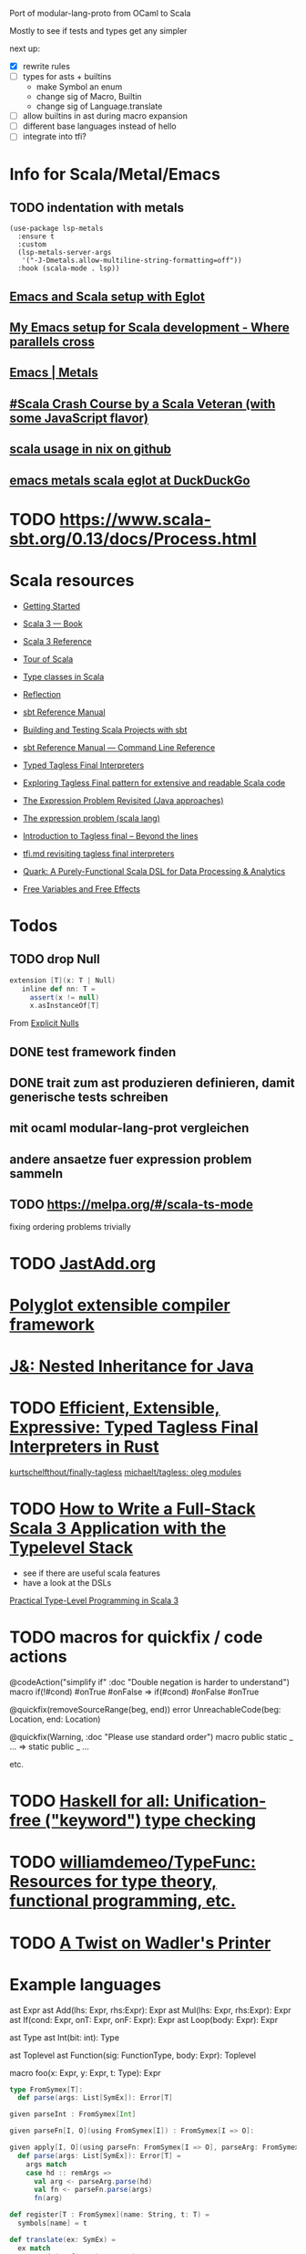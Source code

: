 Port of modular-lang-proto from OCaml to Scala

Mostly to see if tests and types get any simpler

next up:
- [X] rewrite rules
- [ ] types for asts + builtins
  - make Symbol an enum
  - change sig of Macro, Builtin
  - change sig of Language.translate
- [ ] allow builtins in ast during macro expansion
- [ ] different base languages instead of hello
- [ ] integrate into tfi?


* Info for Scala/Metal/Emacs
** TODO indentation with metals
:PROPERTIES:
:CREATED:  <2024-01-26 Fri 21:57>
:END:

#+begin_src elisp
(use-package lsp-metals
  :ensure t
  :custom
  (lsp-metals-server-args
   '("-J-Dmetals.allow-multiline-string-formatting=off"))
  :hook (scala-mode . lsp))
#+end_src

** [[https://jointhefreeworld.org/blog/articles/emacs/Emacs%20and%20Scala%20setup%20with%20Eglot.html][Emacs and Scala setup with Eglot]]

** [[https://ag91.github.io/blog/2020/10/16/my-emacs-setup-for-scala-development/][My Emacs setup for Scala development - Where parallels cross]]

** [[https://scalameta.org/metals/docs/editors/emacs][Emacs | Metals]]

** [[https://www.youtube.com/watch?v=-xRfJcwhy7A][#Scala Crash Course by a Scala Veteran (with some JavaScript flavor)]]

** [[https://github.com/search?type=code&q=mkSbtDerivation][scala usage in nix on github]]

** [[https://duckduckgo.com/?t=ffab&q=emacs+metals+scala+eglot&ia=web][emacs metals scala eglot at DuckDuckGo]]
* TODO https://www.scala-sbt.org/0.13/docs/Process.html
:PROPERTIES:
:CREATED:  <2024-02-03 Sat 15:52>
:END:

* Scala resources
- [[https://docs.scala-lang.org/getting-started/index.html][Getting Started]]
- [[https://docs.scala-lang.org/scala3/book/introduction.html][Scala 3 — Book]]
- [[https://docs.scala-lang.org/scala3/reference/][Scala 3 Reference]]
- [[https://docs.scala-lang.org/tour/tour-of-scala.html][Tour of Scala]]

- [[https://scalac.io/blog/typeclasses-in-scala/][Type classes in Scala]]
- [[https://docs.scala-lang.org/scala3/reference/metaprogramming/reflection.html][Reflection]]

- [[https://www.scala-sbt.org/1.x/docs/][sbt Reference Manual]]
- [[https://docs.scala-lang.org/scala3/book/tools-sbt.html][Building and Testing Scala Projects with sbt]]
- [[https://www.scala-sbt.org/1.x/docs/Command-Line-Reference.html][sbt Reference Manual — Command Line Reference]]

- [[https://okmij.org/ftp/tagless-final/course/lecture.pdf][Typed Tagless Final Interpreters]]
- [[https://scalac.io/blog/tagless-final-pattern-for-scala-code/][Exploring Tagless Final pattern for extensive and readable Scala code]]
- [[http://lambda-the-ultimate.org/node/2232][The Expression Problem Revisited (Java approaches)]]
- [[https://www.scala-lang.org/docu/files/TheExpressionProblem.pdf][The expression problem (scala lang)]]
- [[https://www.beyondthelines.net/programming/introduction-to-tagless-final/][Introduction to Tagless final – Beyond the lines]]
- [[https://gist.github.com/OlivierBlanvillain/48bb5c66dbb0557da50465809564ee80][tfi.md revisiting tagless final interpreters]]
- [[https://www.slideshare.net/jdegoes/quark-a-purelyfunctional-scala-dsl-for-data-processing-analytics][Quark: A Purely-Functional Scala DSL for Data Processing & Analytics]]

- [[https://okmij.org/ftp/Computation/variables-effects.html][Free Variables and Free Effects]]
  
* Todos
** TODO drop Null
:PROPERTIES:
:CREATED:  <2024-01-28 Sun 15:24>
:END:
#+begin_src scala
extension [T](x: T | Null)
   inline def nn: T =
     assert(x != null)
     x.asInstanceOf[T]
#+end_src
From [[https://docs.scala-lang.org/scala3/reference/experimental/explicit-nulls.html#][Explicit Nulls]]

** DONE test framework finden
CLOSED: [2024-01-28 Sun 15:24]
** DONE trait zum ast produzieren definieren, damit generische tests schreiben
CLOSED: [2024-01-28 Sun 17:03]
** mit ocaml modular-lang-prot vergleichen
** andere ansaetze fuer expression problem sammeln
** TODO https://melpa.org/#/scala-ts-mode
:PROPERTIES:
:CREATED:  <2024-02-04 Sun 13:29>
* TODO val => def is nice
:PROPERTIES:
:CREATED:  <2024-02-22 Thu 22:02>
:END:
fixing ordering problems trivially
* TODO [[https://jastadd.cs.lth.se/web/extendj/][JastAdd.org]]
* [[https://www.cs.cornell.edu/projects/polyglot/][Polyglot extensible compiler framework]]
* [[https://www.cs.cornell.edu/Projects/jx/][J&: Nested Inheritance for Java]]
:PROPERTIES:
:CREATED:  <2024-02-11 Sun 00:08>
:END:
* TODO [[https://blog.devgenius.io/efficient-extensible-expressive-typed-tagless-final-interpreters-in-rust-1eae71c822e8][Efficient, Extensible, Expressive: Typed Tagless Final Interpreters in Rust]]
:PROPERTIES:
:CREATED:  <2024-02-24 Sat 01:30>
:END:

[[https://github.com/kurtschelfthout/finally-tagless/tree/main][kurtschelfthout/finally-tagless]]
[[https://github.com/michaelt/tagless][michaelt/tagless: oleg modules]]
* TODO [[https://blog.rockthejvm.com/full-stack-typelevel/][How to Write a Full-Stack Scala 3 Application with the Typelevel Stack]]
:PROPERTIES:
:CREATED:  <2024-02-24 Sat 01:52>
:END:
- see if there are useful scala features
- have a look at the DSLs
[[https://blog.rockthejvm.com/practical-type-level-programming/][Practical Type-Level Programming in Scala 3]]
* TODO macros for quickfix / code actions
:PROPERTIES:
:CREATED:  <2024-02-24 Sat 02:04>
:END:

@codeAction("simplify if" :doc "Double negation is harder to understand")
macro if(!#cond) #onTrue #onFalse => if(#cond) #onFalse #onTrue

@quickfix(removeSourceRange(beg, end))
error UnreachableCode(beg: Location, end: Location)

@quickfix(Warning, :doc "Please use standard order")
macro public static _ ... => static public _ ...

etc.
* TODO [[https://www.haskellforall.com/2024/02/unification-free-keyword-type-checking.html][Haskell for all: Unification-free ("keyword") type checking]]
:PROPERTIES:
:CREATED:  <2024-02-26 Mon 16:46>
:END:
* TODO [[https://github.com/williamdemeo/TypeFunc][williamdemeo/TypeFunc: Resources for type theory, functional programming, etc.]]
:PROPERTIES:
:CREATED:  <2024-02-26 Mon 16:58>
:END:
* TODO [[https://justinpombrio.net/2024/02/23/a-twist-on-Wadlers-printer.html][A Twist on Wadler's Printer]]
:PROPERTIES:
:CREATED:  <2024-02-26 Mon 17:09>
:END:
* Example languages

ast Expr
ast Add(lhs: Expr, rhs:Expr): Expr
ast Mul(lhs: Expr, rhs:Expr): Expr
ast If(cond: Expr, onT: Expr, onF: Expr): Expr
ast Loop(body: Expr): Expr

ast Type
ast Int(bit: int): Type

ast Toplevel
ast Function(sig: FunctionType, body: Expr): Toplevel

macro foo(x: Expr, y: Expr, t: Type): Expr


#+begin_src scala
type FromSymex[T]:
  def parse(args: List[SymEx]): Error[T]

given parseInt : FromSymex[Int]

given parseFn[I, O](using FromSymex[I]) : FromSymex[I => O]:

given apply[I, O](using parseFn: FromSymex[I => O], parseArg: FromSymex[I]) : FromSymex[O]:
  def parse(args: List[SymEx]): Error[T] =
    args match
    case hd :: remArgs =>
      val arg <- parseArg.parse(hd)
      val fn <- parseFn.parse(args)
      fn(arg)

def register[T : FromSymex](name: String, t: T) =
  symbols[name] = t

def translate(ex: SymEx) =
  ex match
  case Node(Leaf(name) :: args) =>
    val t <- symbols.lookup(name)
    t.parse(args)

// In Lang[?]
given parseExpr : FromSymex[l.Expr] = ... translate

// Add typeclass derivation providing a scope with all functions returning Expr registered

#+end_src
* TODO [[https://github.com/sdiehl/write-you-a-haskell/blob/master/chapter6/hoas.hs][HOAS in write you a haskell, book on functional compilers]]
:PROPERTIES:
:CREATED:  <2024-02-29 Thu 01:14>
:END:
unfortunately this has been abandoned
* TODO [[https://www.philipzucker.com/notes/Programming/macros-partial-eval/][Macros & Partial Evaluation | Hey There Buddo!]]
:PROPERTIES:
:CREATED:  <2024-02-29 Thu 02:00>
:END:
